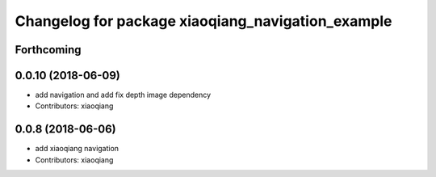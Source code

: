 ^^^^^^^^^^^^^^^^^^^^^^^^^^^^^^^^^^^^^^^^^^^^^^^^^^
Changelog for package xiaoqiang_navigation_example
^^^^^^^^^^^^^^^^^^^^^^^^^^^^^^^^^^^^^^^^^^^^^^^^^^

Forthcoming
-----------

0.0.10 (2018-06-09)
-------------------
* add navigation and add fix depth image dependency
* Contributors: xiaoqiang

0.0.8 (2018-06-06)
------------------
* add xiaoqiang navigation
* Contributors: xiaoqiang
